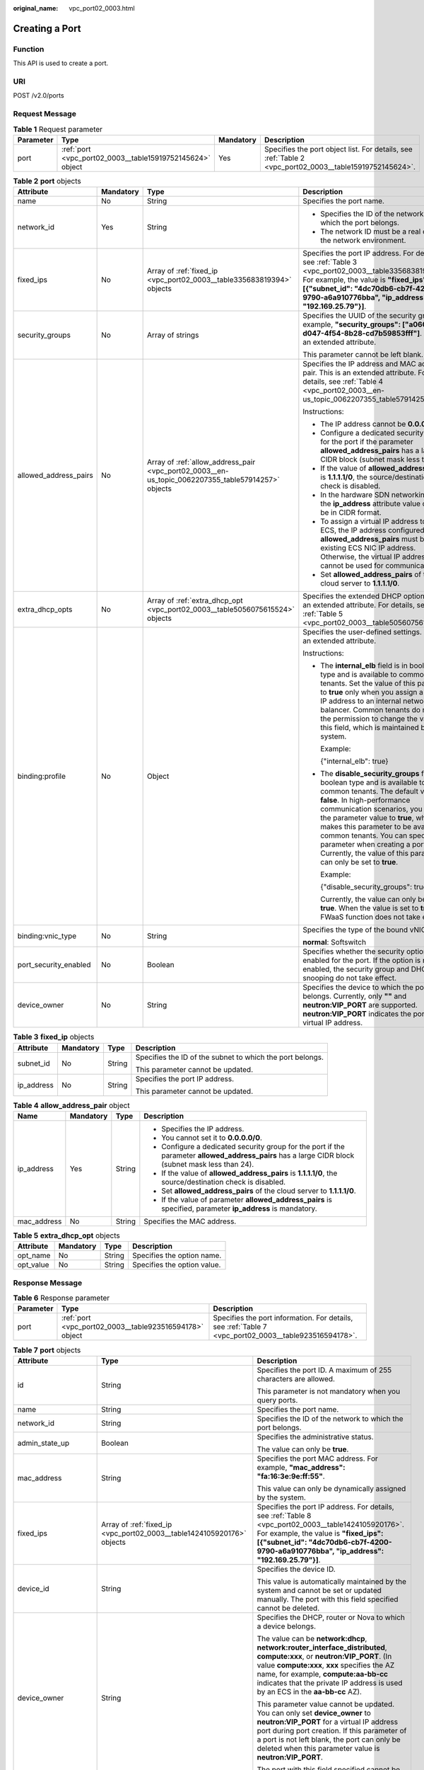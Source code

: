 :original_name: vpc_port02_0003.html

.. _vpc_port02_0003:

Creating a Port
===============

Function
--------

This API is used to create a port.

URI
---

POST /v2.0/ports

Request Message
---------------

.. table:: **Table 1** Request parameter

   +-----------+-----------------------------------------------------------+-----------+---------------------------------------------------------------------------------------------------------+
   | Parameter | Type                                                      | Mandatory | Description                                                                                             |
   +===========+===========================================================+===========+=========================================================================================================+
   | port      | :ref:`port <vpc_port02_0003__table15919752145624>` object | Yes       | Specifies the port object list. For details, see :ref:`Table 2 <vpc_port02_0003__table15919752145624>`. |
   +-----------+-----------------------------------------------------------+-----------+---------------------------------------------------------------------------------------------------------+

.. _vpc_port02_0003__table15919752145624:

.. table:: **Table 2** **port** objects

   +-----------------------+-----------------+----------------------------------------------------------------------------------------------------+------------------------------------------------------------------------------------------------------------------------------------------------------------------------------------------------------------------------------------------------------------------------------------------------------------------------------------------------------------------------------------------------------------------+
   | Attribute             | Mandatory       | Type                                                                                               | Description                                                                                                                                                                                                                                                                                                                                                                                                      |
   +=======================+=================+====================================================================================================+==================================================================================================================================================================================================================================================================================================================================================================================================================+
   | name                  | No              | String                                                                                             | Specifies the port name.                                                                                                                                                                                                                                                                                                                                                                                         |
   +-----------------------+-----------------+----------------------------------------------------------------------------------------------------+------------------------------------------------------------------------------------------------------------------------------------------------------------------------------------------------------------------------------------------------------------------------------------------------------------------------------------------------------------------------------------------------------------------+
   | network_id            | Yes             | String                                                                                             | -  Specifies the ID of the network to which the port belongs.                                                                                                                                                                                                                                                                                                                                                    |
   |                       |                 |                                                                                                    | -  The network ID must be a real one in the network environment.                                                                                                                                                                                                                                                                                                                                                 |
   +-----------------------+-----------------+----------------------------------------------------------------------------------------------------+------------------------------------------------------------------------------------------------------------------------------------------------------------------------------------------------------------------------------------------------------------------------------------------------------------------------------------------------------------------------------------------------------------------+
   | fixed_ips             | No              | Array of :ref:`fixed_ip <vpc_port02_0003__table335683819394>` objects                              | Specifies the port IP address. For details, see :ref:`Table 3 <vpc_port02_0003__table335683819394>`. For example, the value is **"fixed_ips": [{"subnet_id": "4dc70db6-cb7f-4200-9790-a6a910776bba", "ip_address": "192.169.25.79"}]**.                                                                                                                                                                          |
   +-----------------------+-----------------+----------------------------------------------------------------------------------------------------+------------------------------------------------------------------------------------------------------------------------------------------------------------------------------------------------------------------------------------------------------------------------------------------------------------------------------------------------------------------------------------------------------------------+
   | security_groups       | No              | Array of strings                                                                                   | Specifies the UUID of the security group, for example, **"security_groups": ["a0608cbf-d047-4f54-8b28-cd7b59853fff"]**. This is an extended attribute.                                                                                                                                                                                                                                                           |
   |                       |                 |                                                                                                    |                                                                                                                                                                                                                                                                                                                                                                                                                  |
   |                       |                 |                                                                                                    | This parameter cannot be left blank.                                                                                                                                                                                                                                                                                                                                                                             |
   +-----------------------+-----------------+----------------------------------------------------------------------------------------------------+------------------------------------------------------------------------------------------------------------------------------------------------------------------------------------------------------------------------------------------------------------------------------------------------------------------------------------------------------------------------------------------------------------------+
   | allowed_address_pairs | No              | Array of :ref:`allow_address_pair <vpc_port02_0003__en-us_topic_0062207355_table57914257>` objects | Specifies the IP address and MAC address pair. This is an extended attribute. For details, see :ref:`Table 4 <vpc_port02_0003__en-us_topic_0062207355_table57914257>`.                                                                                                                                                                                                                                           |
   |                       |                 |                                                                                                    |                                                                                                                                                                                                                                                                                                                                                                                                                  |
   |                       |                 |                                                                                                    | Instructions:                                                                                                                                                                                                                                                                                                                                                                                                    |
   |                       |                 |                                                                                                    |                                                                                                                                                                                                                                                                                                                                                                                                                  |
   |                       |                 |                                                                                                    | -  The IP address cannot be **0.0.0.0**.                                                                                                                                                                                                                                                                                                                                                                         |
   |                       |                 |                                                                                                    | -  Configure a dedicated security group for the port if the parameter **allowed_address_pairs** has a large CIDR block (subnet mask less than 24).                                                                                                                                                                                                                                                               |
   |                       |                 |                                                                                                    | -  If the value of **allowed_address_pairs** is **1.1.1.1/0**, the source/destination check is disabled.                                                                                                                                                                                                                                                                                                         |
   |                       |                 |                                                                                                    | -  In the hardware SDN networking plan, the **ip_address** attribute value cannot be in CIDR format.                                                                                                                                                                                                                                                                                                             |
   |                       |                 |                                                                                                    | -  To assign a virtual IP address to an ECS, the IP address configured in **allowed_address_pairs** must be an existing ECS NIC IP address. Otherwise, the virtual IP address cannot be used for communication.                                                                                                                                                                                                  |
   |                       |                 |                                                                                                    | -  Set **allowed_address_pairs** of the cloud server to **1.1.1.1/0**.                                                                                                                                                                                                                                                                                                                                           |
   +-----------------------+-----------------+----------------------------------------------------------------------------------------------------+------------------------------------------------------------------------------------------------------------------------------------------------------------------------------------------------------------------------------------------------------------------------------------------------------------------------------------------------------------------------------------------------------------------+
   | extra_dhcp_opts       | No              | Array of :ref:`extra_dhcp_opt <vpc_port02_0003__table5056075615524>` objects                       | Specifies the extended DHCP option. This is an extended attribute. For details, see :ref:`Table 5 <vpc_port02_0003__table5056075615524>`.                                                                                                                                                                                                                                                                        |
   +-----------------------+-----------------+----------------------------------------------------------------------------------------------------+------------------------------------------------------------------------------------------------------------------------------------------------------------------------------------------------------------------------------------------------------------------------------------------------------------------------------------------------------------------------------------------------------------------+
   | binding:profile       | No              | Object                                                                                             | Specifies the user-defined settings. This is an extended attribute.                                                                                                                                                                                                                                                                                                                                              |
   |                       |                 |                                                                                                    |                                                                                                                                                                                                                                                                                                                                                                                                                  |
   |                       |                 |                                                                                                    | Instructions:                                                                                                                                                                                                                                                                                                                                                                                                    |
   |                       |                 |                                                                                                    |                                                                                                                                                                                                                                                                                                                                                                                                                  |
   |                       |                 |                                                                                                    | -  The **internal_elb** field is in boolean type and is available to common tenants. Set the value of this parameter to **true** only when you assign a virtual IP address to an internal network load balancer. Common tenants do not have the permission to change the value of this field, which is maintained by the system.                                                                                 |
   |                       |                 |                                                                                                    |                                                                                                                                                                                                                                                                                                                                                                                                                  |
   |                       |                 |                                                                                                    |    Example:                                                                                                                                                                                                                                                                                                                                                                                                      |
   |                       |                 |                                                                                                    |                                                                                                                                                                                                                                                                                                                                                                                                                  |
   |                       |                 |                                                                                                    |    {"internal_elb": true}                                                                                                                                                                                                                                                                                                                                                                                        |
   |                       |                 |                                                                                                    |                                                                                                                                                                                                                                                                                                                                                                                                                  |
   |                       |                 |                                                                                                    | -  The **disable_security_groups** field is in boolean type and is available to common tenants. The default value is **false**. In high-performance communication scenarios, you can set the parameter value to **true**, which makes this parameter to be available to common tenants. You can specify this parameter when creating a port. Currently, the value of this parameter can only be set to **true**. |
   |                       |                 |                                                                                                    |                                                                                                                                                                                                                                                                                                                                                                                                                  |
   |                       |                 |                                                                                                    |    Example:                                                                                                                                                                                                                                                                                                                                                                                                      |
   |                       |                 |                                                                                                    |                                                                                                                                                                                                                                                                                                                                                                                                                  |
   |                       |                 |                                                                                                    |    {"disable_security_groups": true },                                                                                                                                                                                                                                                                                                                                                                           |
   |                       |                 |                                                                                                    |                                                                                                                                                                                                                                                                                                                                                                                                                  |
   |                       |                 |                                                                                                    |    Currently, the value can only be set to **true**. When the value is set to **true**, the FWaaS function does not take effect.                                                                                                                                                                                                                                                                                 |
   +-----------------------+-----------------+----------------------------------------------------------------------------------------------------+------------------------------------------------------------------------------------------------------------------------------------------------------------------------------------------------------------------------------------------------------------------------------------------------------------------------------------------------------------------------------------------------------------------+
   | binding:vnic_type     | No              | String                                                                                             | Specifies the type of the bound vNIC.                                                                                                                                                                                                                                                                                                                                                                            |
   |                       |                 |                                                                                                    |                                                                                                                                                                                                                                                                                                                                                                                                                  |
   |                       |                 |                                                                                                    | **normal**: Softswitch                                                                                                                                                                                                                                                                                                                                                                                           |
   +-----------------------+-----------------+----------------------------------------------------------------------------------------------------+------------------------------------------------------------------------------------------------------------------------------------------------------------------------------------------------------------------------------------------------------------------------------------------------------------------------------------------------------------------------------------------------------------------+
   | port_security_enabled | No              | Boolean                                                                                            | Specifies whether the security option is enabled for the port. If the option is not enabled, the security group and DHCP snooping do not take effect.                                                                                                                                                                                                                                                            |
   +-----------------------+-----------------+----------------------------------------------------------------------------------------------------+------------------------------------------------------------------------------------------------------------------------------------------------------------------------------------------------------------------------------------------------------------------------------------------------------------------------------------------------------------------------------------------------------------------+
   | device_owner          | No              | String                                                                                             | Specifies the device to which the port belongs. Currently, only **""** and **neutron:VIP_PORT** are supported. **neutron:VIP_PORT** indicates the port of a virtual IP address.                                                                                                                                                                                                                                  |
   +-----------------------+-----------------+----------------------------------------------------------------------------------------------------+------------------------------------------------------------------------------------------------------------------------------------------------------------------------------------------------------------------------------------------------------------------------------------------------------------------------------------------------------------------------------------------------------------------+

.. _vpc_port02_0003__table335683819394:

.. table:: **Table 3** **fixed_ip** objects

   +-----------------+-----------------+-----------------+-----------------------------------------------------------+
   | Attribute       | Mandatory       | Type            | Description                                               |
   +=================+=================+=================+===========================================================+
   | subnet_id       | No              | String          | Specifies the ID of the subnet to which the port belongs. |
   |                 |                 |                 |                                                           |
   |                 |                 |                 | This parameter cannot be updated.                         |
   +-----------------+-----------------+-----------------+-----------------------------------------------------------+
   | ip_address      | No              | String          | Specifies the port IP address.                            |
   |                 |                 |                 |                                                           |
   |                 |                 |                 | This parameter cannot be updated.                         |
   +-----------------+-----------------+-----------------+-----------------------------------------------------------+

.. _vpc_port02_0003__en-us_topic_0062207355_table57914257:

.. table:: **Table 4** **allow_address_pair** object

   +-----------------+-----------------+-----------------+----------------------------------------------------------------------------------------------------------------------------------------------------+
   | Name            | Mandatory       | Type            | Description                                                                                                                                        |
   +=================+=================+=================+====================================================================================================================================================+
   | ip_address      | Yes             | String          | -  Specifies the IP address.                                                                                                                       |
   |                 |                 |                 | -  You cannot set it to **0.0.0.0/0**.                                                                                                             |
   |                 |                 |                 | -  Configure a dedicated security group for the port if the parameter **allowed_address_pairs** has a large CIDR block (subnet mask less than 24). |
   |                 |                 |                 | -  If the value of **allowed_address_pairs** is **1.1.1.1/0**, the source/destination check is disabled.                                           |
   |                 |                 |                 | -  Set **allowed_address_pairs** of the cloud server to **1.1.1.1/0**.                                                                             |
   |                 |                 |                 | -  If the value of parameter **allowed_address_pairs** is specified, parameter **ip_address** is mandatory.                                        |
   +-----------------+-----------------+-----------------+----------------------------------------------------------------------------------------------------------------------------------------------------+
   | mac_address     | No              | String          | Specifies the MAC address.                                                                                                                         |
   +-----------------+-----------------+-----------------+----------------------------------------------------------------------------------------------------------------------------------------------------+

.. _vpc_port02_0003__table5056075615524:

.. table:: **Table 5** **extra_dhcp_opt** objects

   ========= ========= ====== ===========================
   Attribute Mandatory Type   Description
   ========= ========= ====== ===========================
   opt_name  No        String Specifies the option name.
   opt_value No        String Specifies the option value.
   ========= ========= ====== ===========================

Response Message
----------------

.. table:: **Table 6** Response parameter

   +-----------+---------------------------------------------------------+-------------------------------------------------------------------------------------------------------+
   | Parameter | Type                                                    | Description                                                                                           |
   +===========+=========================================================+=======================================================================================================+
   | port      | :ref:`port <vpc_port02_0003__table923516594178>` object | Specifies the port information. For details, see :ref:`Table 7 <vpc_port02_0003__table923516594178>`. |
   +-----------+---------------------------------------------------------+-------------------------------------------------------------------------------------------------------+

.. _vpc_port02_0003__table923516594178:

.. table:: **Table 7** **port** objects

   +-----------------------+-----------------------------------------------------------------------------------+------------------------------------------------------------------------------------------------------------------------------------------------------------------------------------------------------------------------------------------------------------------------------------------------------------------------------------------------------------------------------------------------------------------+
   | Attribute             | Type                                                                              | Description                                                                                                                                                                                                                                                                                                                                                                                                      |
   +=======================+===================================================================================+==================================================================================================================================================================================================================================================================================================================================================================================================================+
   | id                    | String                                                                            | Specifies the port ID. A maximum of 255 characters are allowed.                                                                                                                                                                                                                                                                                                                                                  |
   |                       |                                                                                   |                                                                                                                                                                                                                                                                                                                                                                                                                  |
   |                       |                                                                                   | This parameter is not mandatory when you query ports.                                                                                                                                                                                                                                                                                                                                                            |
   +-----------------------+-----------------------------------------------------------------------------------+------------------------------------------------------------------------------------------------------------------------------------------------------------------------------------------------------------------------------------------------------------------------------------------------------------------------------------------------------------------------------------------------------------------+
   | name                  | String                                                                            | Specifies the port name.                                                                                                                                                                                                                                                                                                                                                                                         |
   +-----------------------+-----------------------------------------------------------------------------------+------------------------------------------------------------------------------------------------------------------------------------------------------------------------------------------------------------------------------------------------------------------------------------------------------------------------------------------------------------------------------------------------------------------+
   | network_id            | String                                                                            | Specifies the ID of the network to which the port belongs.                                                                                                                                                                                                                                                                                                                                                       |
   +-----------------------+-----------------------------------------------------------------------------------+------------------------------------------------------------------------------------------------------------------------------------------------------------------------------------------------------------------------------------------------------------------------------------------------------------------------------------------------------------------------------------------------------------------+
   | admin_state_up        | Boolean                                                                           | Specifies the administrative status.                                                                                                                                                                                                                                                                                                                                                                             |
   |                       |                                                                                   |                                                                                                                                                                                                                                                                                                                                                                                                                  |
   |                       |                                                                                   | The value can only be **true**.                                                                                                                                                                                                                                                                                                                                                                                  |
   +-----------------------+-----------------------------------------------------------------------------------+------------------------------------------------------------------------------------------------------------------------------------------------------------------------------------------------------------------------------------------------------------------------------------------------------------------------------------------------------------------------------------------------------------------+
   | mac_address           | String                                                                            | Specifies the port MAC address. For example, **"mac_address": "fa:16:3e:9e:ff:55"**.                                                                                                                                                                                                                                                                                                                             |
   |                       |                                                                                   |                                                                                                                                                                                                                                                                                                                                                                                                                  |
   |                       |                                                                                   | This value can only be dynamically assigned by the system.                                                                                                                                                                                                                                                                                                                                                       |
   +-----------------------+-----------------------------------------------------------------------------------+------------------------------------------------------------------------------------------------------------------------------------------------------------------------------------------------------------------------------------------------------------------------------------------------------------------------------------------------------------------------------------------------------------------+
   | fixed_ips             | Array of :ref:`fixed_ip <vpc_port02_0003__table1424105920176>` objects            | Specifies the port IP address. For details, see :ref:`Table 8 <vpc_port02_0003__table1424105920176>`. For example, the value is **"fixed_ips": [{"subnet_id": "4dc70db6-cb7f-4200-9790-a6a910776bba", "ip_address": "192.169.25.79"}]**.                                                                                                                                                                         |
   +-----------------------+-----------------------------------------------------------------------------------+------------------------------------------------------------------------------------------------------------------------------------------------------------------------------------------------------------------------------------------------------------------------------------------------------------------------------------------------------------------------------------------------------------------+
   | device_id             | String                                                                            | Specifies the device ID.                                                                                                                                                                                                                                                                                                                                                                                         |
   |                       |                                                                                   |                                                                                                                                                                                                                                                                                                                                                                                                                  |
   |                       |                                                                                   | This value is automatically maintained by the system and cannot be set or updated manually. The port with this field specified cannot be deleted.                                                                                                                                                                                                                                                                |
   +-----------------------+-----------------------------------------------------------------------------------+------------------------------------------------------------------------------------------------------------------------------------------------------------------------------------------------------------------------------------------------------------------------------------------------------------------------------------------------------------------------------------------------------------------+
   | device_owner          | String                                                                            | Specifies the DHCP, router or Nova to which a device belongs.                                                                                                                                                                                                                                                                                                                                                    |
   |                       |                                                                                   |                                                                                                                                                                                                                                                                                                                                                                                                                  |
   |                       |                                                                                   | The value can be **network:dhcp**, **network:router_interface_distributed**, **compute:xxx**, or **neutron:VIP_PORT**. (In value **compute:xxx**, **xxx** specifies the AZ name, for example, **compute:aa-bb-cc** indicates that the private IP address is used by an ECS in the **aa-bb-cc** AZ).                                                                                                              |
   |                       |                                                                                   |                                                                                                                                                                                                                                                                                                                                                                                                                  |
   |                       |                                                                                   | This parameter value cannot be updated. You can only set **device_owner** to **neutron:VIP_PORT** for a virtual IP address port during port creation. If this parameter of a port is not left blank, the port can only be deleted when this parameter value is **neutron:VIP_PORT**.                                                                                                                             |
   |                       |                                                                                   |                                                                                                                                                                                                                                                                                                                                                                                                                  |
   |                       |                                                                                   | The port with this field specified cannot be deleted.                                                                                                                                                                                                                                                                                                                                                            |
   +-----------------------+-----------------------------------------------------------------------------------+------------------------------------------------------------------------------------------------------------------------------------------------------------------------------------------------------------------------------------------------------------------------------------------------------------------------------------------------------------------------------------------------------------------+
   | tenant_id             | String                                                                            | Specifies the project ID.                                                                                                                                                                                                                                                                                                                                                                                        |
   +-----------------------+-----------------------------------------------------------------------------------+------------------------------------------------------------------------------------------------------------------------------------------------------------------------------------------------------------------------------------------------------------------------------------------------------------------------------------------------------------------------------------------------------------------+
   | status                | String                                                                            | Specifies the port status. The value can be **ACTIVE**, **BUILD**, or **DOWN**.                                                                                                                                                                                                                                                                                                                                  |
   |                       |                                                                                   |                                                                                                                                                                                                                                                                                                                                                                                                                  |
   |                       |                                                                                   | The status of a HANA SR-IOV VM port is always **DOWN**.                                                                                                                                                                                                                                                                                                                                                          |
   +-----------------------+-----------------------------------------------------------------------------------+------------------------------------------------------------------------------------------------------------------------------------------------------------------------------------------------------------------------------------------------------------------------------------------------------------------------------------------------------------------------------------------------------------------+
   | security_groups       | Array of strings                                                                  | Specifies the UUID of the security group, for example, **"security_groups": ["a0608cbf-d047-4f54-8b28-cd7b59853fff"]**. This is an extended attribute.                                                                                                                                                                                                                                                           |
   |                       |                                                                                   |                                                                                                                                                                                                                                                                                                                                                                                                                  |
   |                       |                                                                                   | This parameter cannot be left blank.                                                                                                                                                                                                                                                                                                                                                                             |
   +-----------------------+-----------------------------------------------------------------------------------+------------------------------------------------------------------------------------------------------------------------------------------------------------------------------------------------------------------------------------------------------------------------------------------------------------------------------------------------------------------------------------------------------------------+
   | allowed_address_pairs | Array of :ref:`allow_address_pair <vpc_port02_0003__table13242185941715>` objects | Specifies the IP address and MAC address pair. This is an extended attribute. For details, see :ref:`Table 9 <vpc_port02_0003__table13242185941715>`.                                                                                                                                                                                                                                                            |
   |                       |                                                                                   |                                                                                                                                                                                                                                                                                                                                                                                                                  |
   |                       |                                                                                   | Instructions:                                                                                                                                                                                                                                                                                                                                                                                                    |
   |                       |                                                                                   |                                                                                                                                                                                                                                                                                                                                                                                                                  |
   |                       |                                                                                   | -  The IP address cannot be **0.0.0.0**.                                                                                                                                                                                                                                                                                                                                                                         |
   |                       |                                                                                   | -  Configure a dedicated security group for the port if the parameter **allowed_address_pairs** has a large CIDR block (subnet mask less than 24).                                                                                                                                                                                                                                                               |
   |                       |                                                                                   | -  If the value of **allowed_address_pairs** is **1.1.1.1/0**, the source/destination check is disabled.                                                                                                                                                                                                                                                                                                         |
   |                       |                                                                                   | -  In the hardware SDN networking plan, the **ip_address** attribute value cannot be in CIDR format.                                                                                                                                                                                                                                                                                                             |
   |                       |                                                                                   | -  To assign a virtual IP address to an ECS, the IP address configured in **allowed_address_pairs** must be an existing ECS NIC IP address. Otherwise, the virtual IP address cannot be used for communication.                                                                                                                                                                                                  |
   |                       |                                                                                   | -  Set **allowed_address_pairs** of the cloud server to **1.1.1.1/0**.                                                                                                                                                                                                                                                                                                                                           |
   +-----------------------+-----------------------------------------------------------------------------------+------------------------------------------------------------------------------------------------------------------------------------------------------------------------------------------------------------------------------------------------------------------------------------------------------------------------------------------------------------------------------------------------------------------+
   | extra_dhcp_opts       | Array of :ref:`extra_dhcp_opt <vpc_port02_0003__table1243759131714>` objects      | Specifies the extended DHCP option. This is an extended attribute. For details, see :ref:`Table 10 <vpc_port02_0003__table1243759131714>`.                                                                                                                                                                                                                                                                       |
   +-----------------------+-----------------------------------------------------------------------------------+------------------------------------------------------------------------------------------------------------------------------------------------------------------------------------------------------------------------------------------------------------------------------------------------------------------------------------------------------------------------------------------------------------------+
   | binding:vif_details   | :ref:`binding:vif_details <vpc_port02_0003__table72371439857>` object             | For details, see :ref:`Table 11 <vpc_port02_0003__table72371439857>`.                                                                                                                                                                                                                                                                                                                                            |
   +-----------------------+-----------------------------------------------------------------------------------+------------------------------------------------------------------------------------------------------------------------------------------------------------------------------------------------------------------------------------------------------------------------------------------------------------------------------------------------------------------------------------------------------------------+
   | binding:profile       | Object                                                                            | Specifies the user-defined settings. This is an extended attribute.                                                                                                                                                                                                                                                                                                                                              |
   |                       |                                                                                   |                                                                                                                                                                                                                                                                                                                                                                                                                  |
   |                       |                                                                                   | Instructions:                                                                                                                                                                                                                                                                                                                                                                                                    |
   |                       |                                                                                   |                                                                                                                                                                                                                                                                                                                                                                                                                  |
   |                       |                                                                                   | -  The **internal_elb** field is in boolean type and is available to common tenants. Set the value of this parameter to **true** only when you assign a virtual IP address to an internal network load balancer. Common tenants do not have the permission to change the value of this field, which is maintained by the system.                                                                                 |
   |                       |                                                                                   |                                                                                                                                                                                                                                                                                                                                                                                                                  |
   |                       |                                                                                   |    Example:                                                                                                                                                                                                                                                                                                                                                                                                      |
   |                       |                                                                                   |                                                                                                                                                                                                                                                                                                                                                                                                                  |
   |                       |                                                                                   |    {"internal_elb": true}                                                                                                                                                                                                                                                                                                                                                                                        |
   |                       |                                                                                   |                                                                                                                                                                                                                                                                                                                                                                                                                  |
   |                       |                                                                                   | -  The **disable_security_groups** field is in boolean type and is available to common tenants. The default value is **false**. In high-performance communication scenarios, you can set the parameter value to **true**, which makes this parameter to be available to common tenants. You can specify this parameter when creating a port. Currently, the value of this parameter can only be set to **true**. |
   |                       |                                                                                   |                                                                                                                                                                                                                                                                                                                                                                                                                  |
   |                       |                                                                                   |    Example:                                                                                                                                                                                                                                                                                                                                                                                                      |
   |                       |                                                                                   |                                                                                                                                                                                                                                                                                                                                                                                                                  |
   |                       |                                                                                   |    {"disable_security_groups": true },                                                                                                                                                                                                                                                                                                                                                                           |
   |                       |                                                                                   |                                                                                                                                                                                                                                                                                                                                                                                                                  |
   |                       |                                                                                   |    Currently, the value can only be set to **true**. When the value is set to **true**, the FWaaS function does not take effect.                                                                                                                                                                                                                                                                                 |
   +-----------------------+-----------------------------------------------------------------------------------+------------------------------------------------------------------------------------------------------------------------------------------------------------------------------------------------------------------------------------------------------------------------------------------------------------------------------------------------------------------------------------------------------------------+
   | binding:vnic_type     | String                                                                            | Specifies the type of the bound vNIC.                                                                                                                                                                                                                                                                                                                                                                            |
   |                       |                                                                                   |                                                                                                                                                                                                                                                                                                                                                                                                                  |
   |                       |                                                                                   | **normal**: Softswitch                                                                                                                                                                                                                                                                                                                                                                                           |
   +-----------------------+-----------------------------------------------------------------------------------+------------------------------------------------------------------------------------------------------------------------------------------------------------------------------------------------------------------------------------------------------------------------------------------------------------------------------------------------------------------------------------------------------------------+
   | port_security_enabled | Boolean                                                                           | Specifies whether the security option is enabled for the port. If the option is not enabled, the security group and DHCP snooping do not take effect.                                                                                                                                                                                                                                                            |
   +-----------------------+-----------------------------------------------------------------------------------+------------------------------------------------------------------------------------------------------------------------------------------------------------------------------------------------------------------------------------------------------------------------------------------------------------------------------------------------------------------------------------------------------------------+
   | dns_assignment        | Array of :ref:`dns_assignment <vpc_port02_0003__table1960316535179>` objects      | Specifies the default private network domain name information of the primary NIC. This is an extended attribute.                                                                                                                                                                                                                                                                                                 |
   |                       |                                                                                   |                                                                                                                                                                                                                                                                                                                                                                                                                  |
   |                       |                                                                                   | The system automatically sets this parameter, and you are not allowed to configure or change the parameter value.                                                                                                                                                                                                                                                                                                |
   |                       |                                                                                   |                                                                                                                                                                                                                                                                                                                                                                                                                  |
   |                       |                                                                                   | -  **hostname**: **dns_name** value of the NIC                                                                                                                                                                                                                                                                                                                                                                   |
   |                       |                                                                                   | -  **ip_address**: Private IPv4 address of the NIC                                                                                                                                                                                                                                                                                                                                                               |
   |                       |                                                                                   | -  **fqdn**: Default private network fully qualified domain name (FQDN) of the IP address                                                                                                                                                                                                                                                                                                                        |
   +-----------------------+-----------------------------------------------------------------------------------+------------------------------------------------------------------------------------------------------------------------------------------------------------------------------------------------------------------------------------------------------------------------------------------------------------------------------------------------------------------------------------------------------------------+
   | dns_name              | String                                                                            | Specifies the default private network DNS name of the primary NIC. This is an extended attribute.                                                                                                                                                                                                                                                                                                                |
   |                       |                                                                                   |                                                                                                                                                                                                                                                                                                                                                                                                                  |
   |                       |                                                                                   | The system automatically sets this parameter, and you are not allowed to configure or change the parameter value. Before accessing the default private network domain name, ensure that the subnet uses the DNS provided by the current system.                                                                                                                                                                  |
   +-----------------------+-----------------------------------------------------------------------------------+------------------------------------------------------------------------------------------------------------------------------------------------------------------------------------------------------------------------------------------------------------------------------------------------------------------------------------------------------------------------------------------------------------------+
   | project_id            | String                                                                            | Specifies the project ID.                                                                                                                                                                                                                                                                                                                                                                                        |
   +-----------------------+-----------------------------------------------------------------------------------+------------------------------------------------------------------------------------------------------------------------------------------------------------------------------------------------------------------------------------------------------------------------------------------------------------------------------------------------------------------------------------------------------------------+
   | created_at            | String                                                                            | Specifies the time (UTC) when the port is created.                                                                                                                                                                                                                                                                                                                                                               |
   |                       |                                                                                   |                                                                                                                                                                                                                                                                                                                                                                                                                  |
   |                       |                                                                                   | Format: *yyyy-MM-ddTHH:mm:ss*                                                                                                                                                                                                                                                                                                                                                                                    |
   +-----------------------+-----------------------------------------------------------------------------------+------------------------------------------------------------------------------------------------------------------------------------------------------------------------------------------------------------------------------------------------------------------------------------------------------------------------------------------------------------------------------------------------------------------+
   | updated_at            | String                                                                            | Specifies the time (UTC) when the port is updated.                                                                                                                                                                                                                                                                                                                                                               |
   |                       |                                                                                   |                                                                                                                                                                                                                                                                                                                                                                                                                  |
   |                       |                                                                                   | Format: *yyyy-MM-ddTHH:mm:ss*                                                                                                                                                                                                                                                                                                                                                                                    |
   +-----------------------+-----------------------------------------------------------------------------------+------------------------------------------------------------------------------------------------------------------------------------------------------------------------------------------------------------------------------------------------------------------------------------------------------------------------------------------------------------------------------------------------------------------+

.. _vpc_port02_0003__table1424105920176:

.. table:: **Table 8** **fixed_ip** objects

   +-----------------------+-----------------------+-----------------------------------------------------------+
   | Attribute             | Type                  | Description                                               |
   +=======================+=======================+===========================================================+
   | subnet_id             | String                | Specifies the ID of the subnet to which the port belongs. |
   |                       |                       |                                                           |
   |                       |                       | This parameter cannot be updated.                         |
   +-----------------------+-----------------------+-----------------------------------------------------------+
   | ip_address            | String                | Specifies the port IP address.                            |
   |                       |                       |                                                           |
   |                       |                       | This parameter cannot be updated.                         |
   +-----------------------+-----------------------+-----------------------------------------------------------+

.. _vpc_port02_0003__table13242185941715:

.. table:: **Table 9** **allow_address_pair** objects

   +-----------------------+-----------------------+---------------------------------------+
   | Attribute             | Type                  | Description                           |
   +=======================+=======================+=======================================+
   | ip_address            | String                | Specifies the IP address.             |
   |                       |                       |                                       |
   |                       |                       | This parameter cannot be **0.0.0.0**. |
   +-----------------------+-----------------------+---------------------------------------+
   | mac_address           | String                | Specifies the MAC address.            |
   +-----------------------+-----------------------+---------------------------------------+

.. _vpc_port02_0003__table1243759131714:

.. table:: **Table 10** **extra_dhcp_opt** objects

   ========= ====== ===========================
   Attribute Type   Description
   ========= ====== ===========================
   opt_name  String Specifies the option name.
   opt_value String Specifies the option value.
   ========= ====== ===========================

.. _vpc_port02_0003__table72371439857:

.. table:: **Table 11** **binding:vif_details** object

   +-------------------+---------+-------------------------------------------------------------------------------------------------+
   | Name              | Type    | Description                                                                                     |
   +===================+=========+=================================================================================================+
   | primary_interface | Boolean | If the value is true, this is the primary NIC.                                                  |
   +-------------------+---------+-------------------------------------------------------------------------------------------------+
   | port_filter       | Boolean | Specifies the port used for filtering in security groups to protect against MAC or IP spoofing. |
   +-------------------+---------+-------------------------------------------------------------------------------------------------+
   | ovs_hybrid_plug   | Boolean | Specifies that OVS hybrid plug should be used by Nova APIs.                                     |
   +-------------------+---------+-------------------------------------------------------------------------------------------------+

.. _vpc_port02_0003__table1960316535179:

.. table:: **Table 12** **dns_assignment** object

   +------------+--------+-------------------------------------------------------------------------------+
   | Name       | Type   | Description                                                                   |
   +============+========+===============================================================================+
   | hostname   | String | Specifies the host name of the port.                                          |
   +------------+--------+-------------------------------------------------------------------------------+
   | ip_address | String | Specifies the port IP address.                                                |
   +------------+--------+-------------------------------------------------------------------------------+
   | fqdn       | String | Specifies the private network fully qualified domain name (FQDN) of the port. |
   +------------+--------+-------------------------------------------------------------------------------+

Example:
--------

Example request

.. code-block:: text

   POST https://{Endpoint}/v2.0/ports

   {
       "port": {
          "admin_state_up": true,
           "network_id": "00ae08c5-f727-49ab-ad4b-b069398aa171",
           "name": "port-test"
       }
   }

Example response

.. code-block::

   {
       "port": {
           "id": "a7d98f3c-b42f-460b-96a1-07601e145961",
           "name": "port-test",
           "status": "DOWN",
           "admin_state_up": true,
           "fixed_ips": [],
           "mac_address": "fa:16:3e:01:f7:90",
           "network_id": "00ae08c5-f727-49ab-ad4b-b069398aa171",
           "tenant_id": "db82c9e1415a464ea68048baa8acc6b8",
           "project_id": "db82c9e1415a464ea68048baa8acc6b8",
           "device_id": "",
           "device_owner": "",
           "security_groups": [
               "d0d58aa9-cda9-414c-9c52-6c3daf8534e6"
           ],
           "extra_dhcp_opts": [],
           "allowed_address_pairs": [],
           "binding:vnic_type": "normal",
           "binding:vif_details": {},
           "binding:profile": {},
           "port_security_enabled": true,
           "created_at": "2018-09-20T01:45:26",
           "updated_at": "2018-09-20T01:45:26"
       }
   }

Status Code
-----------

See :ref:`Status Codes <vpc_api_0002>`.

Error Code
----------

See :ref:`Error Codes <vpc_api_0003>`.
